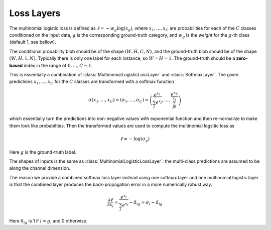 Loss Layers
~~~~~~~~~~~

.. class:: MultinomialLogisticLossLayer

   The multinomial logistic loss is defined as :math:`\ell = -w_g\log(x_g)`, where
   :math:`x_1,\ldots,x_C` are probabilities for each of the :math:`C` classes
   conditioned on the input data, :math:`g` is the corresponding
   ground-truth category, and :math:`w_g` is the *weight* for the :math:`g`-th
   class (default 1, see bellow).

   The conditional probability blob should be of the shape :math:`(W,H,C,N)`,
   and the ground-truth blob should be of the shape :math:`(W,H,1,N)`. Typically
   there is only one label for each instance, so :math:`W=H=1`. The ground-truth
   should be a **zero-based** index in the range of :math:`0,\ldots,C-1`.

   .. attribute:: bottoms

      Should be a vector containing two symbols. The first one specifies the
      name for the conditional probability input blob, and the second one
      specifies the name for the ground-truth input blob.

   .. attribute:: weights

      This could be used to specify weights for different classes. The following
      values are allowed

      * Empty array (default). This means each category should be equally
        weighted.
      * A 3D tensor of the shape (width, height, channels). Here the (w,h,c)
        entry indicates the weights for category c at location (w,h).
      * A 1D vector of length ``channels``. When both width and height are 1,
        this is equivalent to the case above. Otherwise, the weight vector
        across channels is repeated at every location (w,h).

   .. attribute:: normalize

      Indicating how weights should be normalized if given. The following values
      are allowed

      * ``:local`` (default): Normalize the weights locally at each location
        (w,h), across the channels.
      * ``:global``: Normalize the weights globally.
      * ``:no``: Do not normalize the weights.

      The weights normalization are done in a way that you get the same
      objective function when specifying *equal weights* for each class as when
      you do not specify any weights. In other words, the total sum of the
      weights are scaled to be equal to weights ⨉ height ⨉ channels. If you
      specify ``:no``, it is your responsibility to properly normalize the
      weights.



.. class:: SoftmaxLossLayer

   This is essentially a combination of :class:`MultinomialLogisticLossLayer`
   and :class:`SoftmaxLayer`. The given predictions :math:`x_1,\ldots,x_C` for
   the :math:`C` classes are transformed with a softmax function

   .. math::

      \sigma(x_1,\ldots,x_C) = (\sigma_1,\ldots,\sigma_C) = \left(\frac{e^{x_1}}{\sum_j
      e^{x_j}},\ldots,\frac{e^{x_C}}{\sum_je^{x_j}}\right)

   which essentially turn the predictions into non-negative values with
   exponential function and then re-normalize to make them look like
   probabilties. Then the transformed values are used to compute the multinomial
   logsitic loss as

   .. math::

      \ell = -\log(\sigma_g)

   Here :math:`g` is the ground-truth label.

   The shapes of inputs is the same as :class:`MultinomialLogisticLossLayer`:
   the multi-class predictions are assumed to be along the channel dimension.

   The reason we provide a combined softmax loss layer instead using one softmax
   layer and one multinomial logistic layer is that the combined layer produces
   the back-propagation error in a more numerically robust way.

   .. math::

      \frac{\partial \ell}{\partial x_i} = \frac{e^{x_i}}{\sum_j e^{x_j}}
      - \delta_{ig} = \sigma_i - \delta_{ig}

   Here :math:`\delta_{ig}` is 1 if :math:`i=g`, and 0 otherwise.

   .. attribute:: bottoms

      Should be a vector containing two symbols. The first one specifies the
      name for the conditional probability input blob, and the second one
      specifies the name for the ground-truth input blob.


